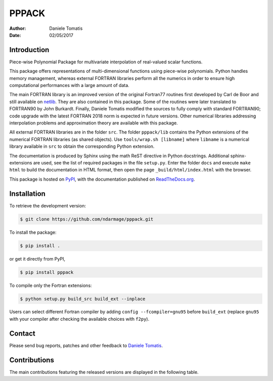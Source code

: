 PPPACK
======

:Author: Daniele Tomatis
:Date: 02/05/2017

Introduction
------------

Piece-wise Polynomial Package for multivariate interpolation of real-valued scalar functions.

This package offers representations of multi-dimensional functions using piece-wise polynomials. Python handles memory management, whereas external FORTRAN libraries perform all the numerics in order to ensure high computational performances with a large amount of data.

The main FORTRAN library is an improved version of the original Fortran77 routines first developed by Carl de Boor and still available on `netlib <http://www.netlib.org/pppack>`_. They are also contained in this package. Some of the routines were later translated to FORTRAN90 by John Burkardt. Finally, Daniele Tomatis modified the sources to fully comply with standard FORTRAN90; code upgrade with the latest FORTRAN 2018 norm is expected in future versions. Other numerical libraries addressing interpolation problems and approximation theory are available with this package.

All external FORTRAN libraries are in the folder ``src``. The folder ``pppack/lib`` contains the Python extensions of the numerical FORTRAN libraries (as shared objects). Use ``tools/wrap.sh [libname]`` where ``libname`` is a numerical library available in ``src`` to obtain the corresponding Python extension.

The documentation is produced by Sphinx using the math ReST directive in Python docstrings. Additional sphinx-extensions are used, see the list of required packages in the file ``setup.py``. Enter the folder ``docs`` and execute ``make html`` to build the documentation in HTML format, then open the page ``_build/html/index.html`` with the browser.

This package is hosted on `PyPI <https://pypi.python.org/pypi/pppack/>`_, with the documentation published on `ReadTheDocs.org <http://pppack.readthedocs.io>`_.

Installation
------------

To retrieve the development version:

.. code-block:: console

    $ git clone https://github.com/ndarmage/pppack.git

To install the package:

.. code-block:: console

    $ pip install .

or get it directly from PyPI,

.. code-block:: console

    $ pip install pppack

To compile only the Fortran extensions:

.. code-block:: console

    $ python setup.py build_src build_ext --inplace

Users can select different Fortran compiler by adding ``config --fcompiler=gnu95`` before ``build_ext`` (replace ``gnu95`` with your compiler after checking the available choices with ``f2py``).


Contact
-------

Please send bug reports, patches and other feedback to `Daniele Tomatis <mailto:daniele.tomatis@gmail.com>`_.


Contributions
-------------

The main contributions featuring the released versions are displayed in the following table.

.. csv-table:: List of major contributions in the released versions.
   :header: "Version", "Date", "Author(s)", "Description"
   :widths: 10, 10, 30, 50
   :delim: &

   v1.2.0 & 21/06/2022 & Dinh Nguyen, Daniele Tomatis & upgrade of the package using only distutils on Python v3.9
   v1.1.0.post1 & 09/04/2021 & Daniele Tomatis & port pppack to Win10; enforce PEP8 norm in py modules.
   v1.0.0 & 02/05/2017 & Esteban Szames & implementation of a few tests from Carl De Boor's book.
